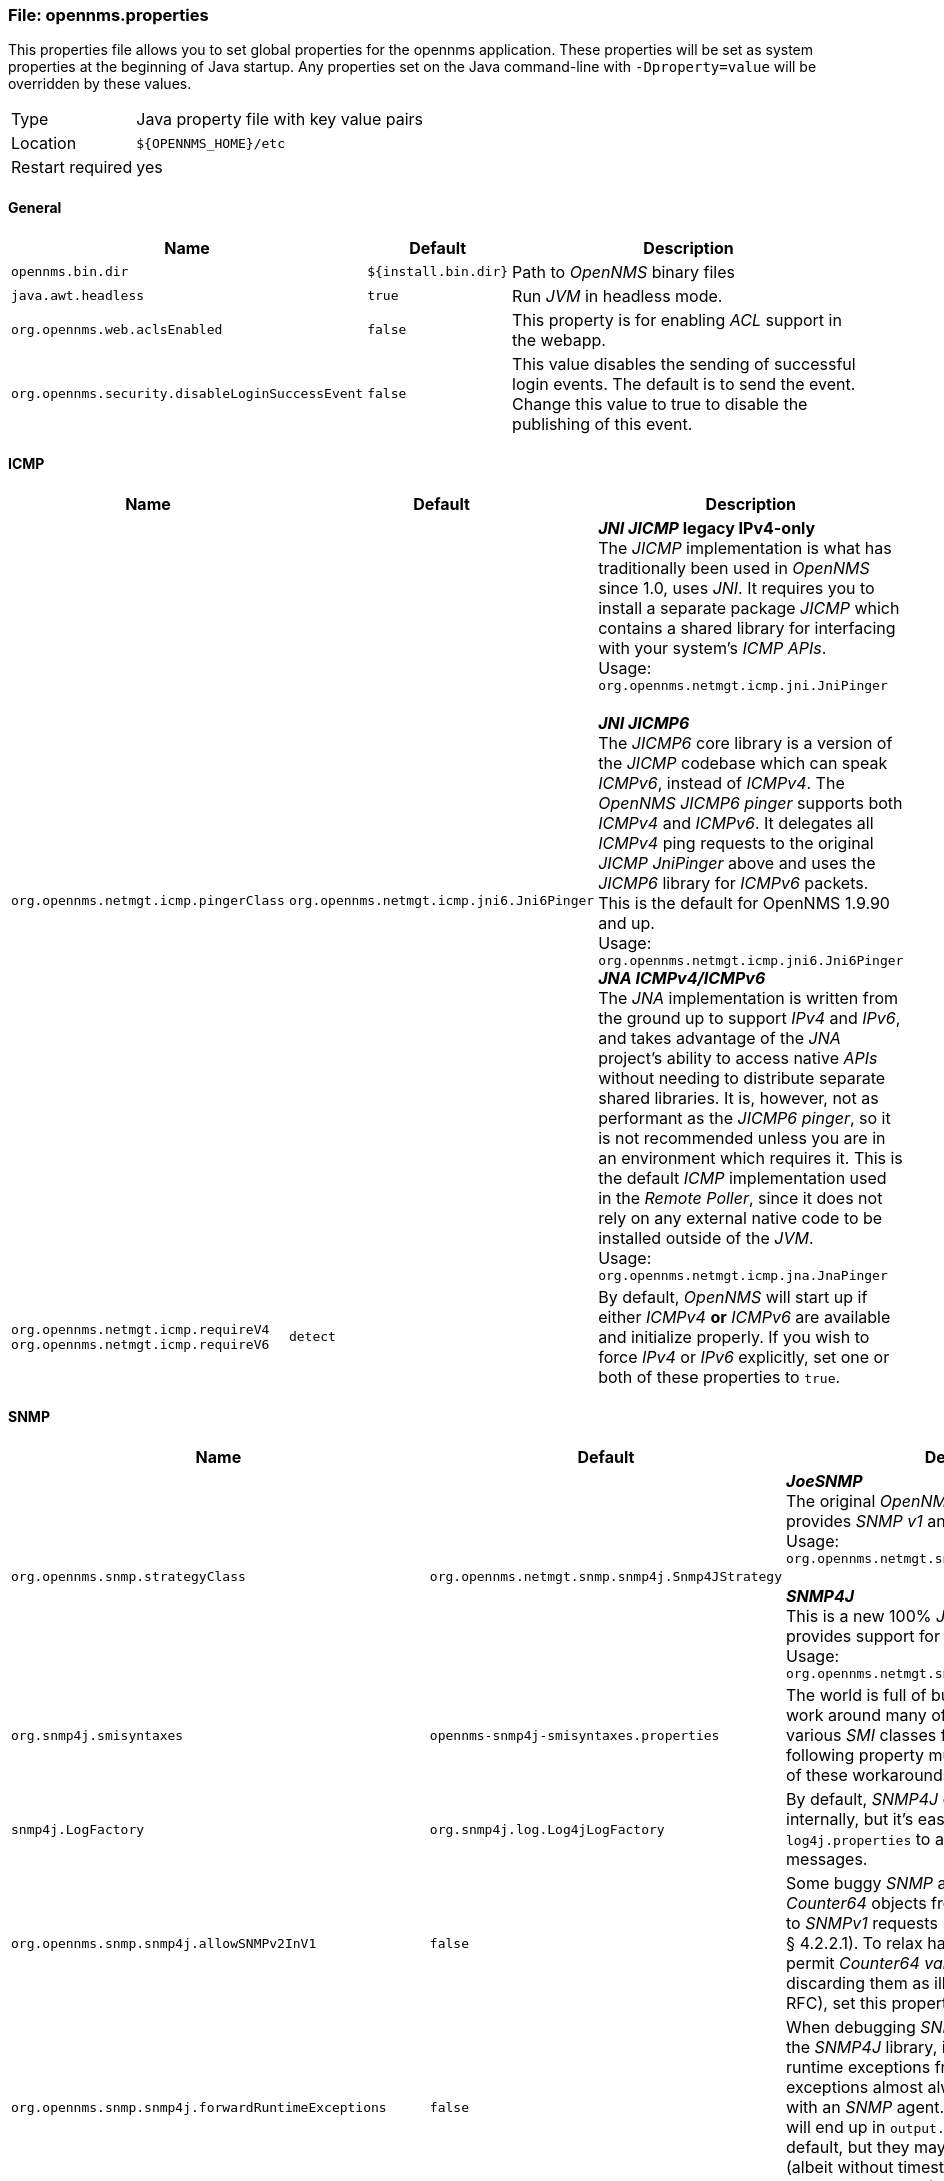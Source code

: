 
[[file-opennms-properties]]
=== File: opennms.properties

This properties file allows you to set global properties for the opennms application.
These properties will be set as system properties at the beginning of Java startup.
Any properties set on the Java command-line with `-Dproperty=value` will be overridden by these values.

[options="autowidth"]
|===
| Type             | Java property file with key value pairs
| Location         | `${OPENNMS_HOME}/etc`
| Restart required | yes
|===

[[ga-opennms-properties-general]]
==== General

[options="header, autowidth"]
|===
| Name                                            | Default              | Description
| `opennms.bin.dir`                               | `${install.bin.dir}` | Path to _OpenNMS_ binary files
| `java.awt.headless`                             | `true`               | Run _JVM_ in headless mode.
| `org.opennms.web.aclsEnabled`                   | `false`              | This property is for enabling _ACL_ support in the webapp.
| `org.opennms.security.disableLoginSuccessEvent` | `false`              | This value disables the sending of successful login events.
                                                                           The default is to send the event.
                                                                           Change this value to true to disable the publishing of this event.
|===

[[ga-opennms-properties-icmp]]
==== ICMP

[options="header, autowidth"]
|===
| Name                                  | Default                                   | Description
| `org.opennms.netmgt.icmp.pingerClass` | `org.opennms.netmgt.icmp.jni6.Jni6Pinger` | *_JNI JICMP_ legacy IPv4-only* +
                                                                                      The _JICMP_ implementation is what has traditionally been used in _OpenNMS_ since 1.0, uses _JNI_.
                                                                                      It requires you to install a separate package _JICMP_ which contains a shared library for interfacing with your system's _ICMP APIs_. +
                                                                                      Usage: `org.opennms.netmgt.icmp.jni.JniPinger` +
                                                                                      +
                                                                                      *_JNI JICMP6_* +
                                                                                      The _JICMP6_ core library is a version of the _JICMP_ codebase which can speak _ICMPv6_, instead of _ICMPv4_.
                                                                                      The _OpenNMS JICMP6 pinger_ supports both _ICMPv4_ and _ICMPv6_.
                                                                                      It delegates all _ICMPv4_ ping requests to the original _JICMP JniPinger_ above and uses the _JICMP6_ library for _ICMPv6_ packets.
                                                                                      This is the default for OpenNMS 1.9.90 and up. +
                                                                                      Usage: `org.opennms.netmgt.icmp.jni6.Jni6Pinger`
                                                                                      +
                                                                                      *_JNA ICMPv4/ICMPv6_* +
                                                                                      The _JNA_ implementation is written from the ground up to support _IPv4_ and _IPv6_, and takes advantage of the _JNA_ project's ability to access native _APIs_ without needing to distribute separate shared libraries.
                                                                                      It is, however, not as performant as the _JICMP6 pinger_, so it is not recommended unless you are in an environment which requires it.
                                                                                      This is the default _ICMP_ implementation used in the _Remote Poller_, since it does not rely on any external native code to be installed outside of the _JVM_. +
                                                                                      Usage: `org.opennms.netmgt.icmp.jna.JnaPinger`
| `org.opennms.netmgt.icmp.requireV4` +
  `org.opennms.netmgt.icmp.requireV6`   | `detect`                                  | By default, _OpenNMS_ will start up if either _ICMPv4_ *or* _ICMPv6_ are available and initialize properly.
                                                                                      If you wish to force _IPv4_ or _IPv6_ explicitly, set one or both of these properties to `true`.
|===

[[ga-opennms-properties-snmp]]
==== SNMP

[options="header, autowidth"]
|===
| Name                                                    | Default                                         | Description
| `org.opennms.snmp.strategyClass`                        | `org.opennms.netmgt.snmp.snmp4j.Snmp4JStrategy` | *_JoeSNMP_* +
                                                                                                              The original _OpenNMS_ _SNMP_ Library and provides _SNMP_ _v1_ and _v2_ support. +
                                                                                                              Usage: `org.opennms.netmgt.snmp.joesnmp.JoeSnmpStrategy` +
                                                                                                              +
                                                                                                              *_SNMP4J_* +
                                                                                                              This is a new 100% _Java_ _SNMP_ library that provides support for _SNMP_ _v1_, _v2_ and _v3_. +
                                                                                                              Usage: `org.opennms.netmgt.snmp.snmp4j.Snmp4JStrategy`
| `org.snmp4j.smisyntaxes`                                | `opennms-snmp4j-smisyntaxes.properties`         | The world is full of buggy _SNMP_ agents.
                                                                                                              We can work around many of their quirks by extending various _SMI_ classes from _SNMP4J_.
                                                                                                              The following property must be set in order for any of these workarounds to be enabled.
| `snmp4j.LogFactory`                                     | `org.snmp4j.log.Log4jLogFactory`                | By default, _SNMP4J_ does not do any logging internally, but it's easy to enable.
                                                                                                              See `log4j.properties` to adjust log levels for these messages.
| `org.opennms.snmp.snmp4j.allowSNMPv2InV1`               | `false`                                         | Some buggy _SNMP_ agents fail to exclude _Counter64_ objects from view when responding to _SNMPv1_ requests (as mandated by RFC3584 § 4.2.2.1).
                                                                                                              To relax handling of _v1_ responses to permit _Counter64_ _varbinds_ rather than discarding them as ill-formed (per the same RFC), set this property to `true`.
| `org.opennms.snmp.snmp4j.forwardRuntimeExceptions`      | `false`                                         | When debugging _SNMP_ problems when using the _SNMP4J_ library, it may be helpful to receive runtime exceptions from _SNMP4J_.
                                                                                                              These exceptions almost always indicate a problem with an _SNMP_ agent.
                                                                                                              Any that we don't catch will end up in `output.log`, so they're disabled by default, but they may provide more information (albeit without timestamps) than the messages that _SNMP4J_ logs (see `snmp4j.LogFactory`)
| `org.opennms.snmp.snmp4j.noGetBulk`                     | `false`                                         | Some _SNMP_ agents claim to support _SNMPv2c_, but either completely fail to respond to _GET-BULK_ requests or return bad responses to them under some conditions.
                                                                                                              To disable the use of _GET-BULK PDUs_ globally in the _SNMP4J_ strategy, set this property to `true`.
                                                                                                              This change will adversely affect the efficiency of _SNMP_ data collection from agents that properly support _GET-BULK_.
| `org.opennms.snmp.workarounds.allow64BitIpAddress`      | `true`                                          | _Net-SNMP_ agents prior to release 5.4.1 on 64-bit platforms exhibit a bug that causes the discovery of a node's interfaces to fail.
                                                                                                              A workaround has been made that helps _SNMP4J_ cope with this bug.
| `org.opennms.snmp.workarounds.allowZeroLengthIpAddress` | `true`                                          | _DrayTek Corporation_, Router Model: _Vigor2820_ Series devices with a _sysObjectID_ of _.1.3.6.1.4.1.7367_ sometimes present objects from the _ipAddrTable_ with an instance ID of "0".
                                                                                                              To substitute a valid (though still dodgy) value of "0.0.0.0" when we encounter one of these, set the following property to `true`.
|===

[[ga-opennms-properties-data-collection]]
==== Data Collection

[options="header, autowidth"]
|===
| Name                                                                   | Default                                                      | Description
| `org.opennms.rrd.storeByGroup`                                         | `false`                                                      | On very large systems the _OpenNMS_ default mechanism of storing one data source per _RRD_ file can be very _I/O_ Intensive.
                                                                                                                                          Many _I/O_ subsystems fail to keep up with the vast amounts of data that _OpenNMS_ can collect in this situation.
                                                                                                                                          We have found that in those situations having fewer large files with multiple data sources in each performs better than many smaller files, each with a single data source.
                                                                                                                                          This option enables all of the data sources belonging to a single collection group to be stored together in a single file.
| `org.opennms.rrd.storeByForeignSource`                                 | `false`                                                      | By default, data collected for a node with _nodeId n_ is stored in the directory `${rrd.base.dir}/snmp/n`.
                                                                                                                                          If the node is deleted and re-added, it will receive a new _nodeId_, and subsequent data will be stored in a new directory.
                                                                                                                                          This can create problems in data continuity if a large number of nodes get deleted and re-added either accidentally or intentionally.
                                                                                                                                          This option enables an alternate storage location for nodes that are provisioned (i.e. they have a _foreignSource_ and _foreignId_ defined).
                                                                                                                                          If `storeByForeignSource` is set to `true`, a provisioned node will have its data stored by _foreignSource/ForeignId_ rather than _nodeId_. +
                                                                                                                                          For example, a node with _foreignSource/foreignId_ `mysource/12345` will have its data stored in `${rrd.base.dir}/snmp/fs/mysource/12345`.
                                                                                                                                          With this option enabled, data collection will continue to use the same storage location as long as the _foreignSource/foreignId_ is not redefined, regardless of how many times the node may be deleted and re-added.
| `rrd.base.dir`                                                         | `${install.share.dir}/rrd`                                   | Path to _RRD_ base directory
| `rrd.binary`                                                           | `${install.rrdtool.bin}`                                     | _RRD_ binary path only used if the _JniRrdStrategy_ is used.
| `org.opennms.snmp.dataCollectionConfig.reloadCheckInterval`            | `30000`                                                      | Specifies the amount of time to wait (in milliseconds) until the reload container physically checks if the `datacollection-config.xml` file has been changed.
| `org.opennms.collectd.instrumentationClass`                            | `org.opennms.netmgt.collectd.DefaultCollectdInstrumentation` | Collectd Instrumentation class
| `org.opennms.netmgt.collectd.SnmpCollector.forceRescan`                | `false`                                                      | Control sending force rescans from the _SNMP Collector_.
| `org.opennms.netmgt.collectd.SnmpCollector.limitCollectionToInstances` | `false`                                                      | For systems with very large numbers of interfaces we may be unable to collect all the data by scanning the entire table in the specified time interval.
                                                                                                                                          If only a few instances are being collected then we can limit the collection to only those instances and save collection time but possible 'getting' confused by instance changes.
                                                                                                                                          Set this to `true` to enable instance limiting
| `org.opennms.utils.propertiesCache.enableCheckFileModified`            | `false`                                                      | Enable an aggressive validation against the last modification time of the strings.properties files.
                                                                                                                                          This is useful only if the _OpenNMS WebUI_ is running on a different server.
                                                                                                                                          Check link:http://issues.opennms.org/browse/NMS-5806[NMS-5806] for more details.
| `org.opennms.threshd.value.decimalformat`                              | `\\##.##`                                                    | Format rule used when setting the datasource value for threshold events check link:http://issues.opennms.org/browse/NMS-3473[NMS-3473].
                                                                                                                                          In order to properly use scientific notation for the datasource's value, change the format rule to something like this `\\##.##E0` to avoid link:http://issues.opennms.org/browse/NMS-4126[NMS-4126].
|===

[[ga-opennms-properties-trouble-ticketing]]
==== Trouble Ticketing

[options="header, autowidth"]
|===
| Name                                     | Default                                                  | Description
| `opennms.ticketer.servicelayer`          | `org.opennms.netmgt.ticketd.DefaultTicketerServiceLayer` | The _ticketer_ responsible for creating tickets from the _Alarm_ details and passing these to the ticket plugin.
| `opennms.ticketer.plugin`                | `org.opennms.netmgt.ticketd.NullTicketerPlugin`          | The ticket plugin implementation to use to create tickets via the _Alarm details pages_ (if configured).
                                                                                                        The _NullTicketerPlugin_ just does nothing when attempting to create tickets.
                                                                                                        If you enable a trouble-ticketing plugin here, you must also edit `$OPENNMS_HOME/jetty-webapps/opennms/WEB-INF/configuration.properties`
| `opennms.alarmTroubleTicketEnabled`      | _not set_ `disabled`                                     | Enable or disable the _Alarm Trouble Ticket_ integration.
| `opennms.ticketer.plugin`                | `org.opennms.netmgt.ticketd.NullTicketerPlugin`          | The ticket plugin implementation to use to create tickets via the _Alarm details pages_ (if configured).
                                                                                                        The _NullTicketerPlugin_ just does nothing when attempting to create tickets.
                                                                                                        If you enable a trouble-ticketing plugin here, you must also edit `$OPENNMS_HOME/jetty-webapps/opennms/WEB-INF/configuration.properties` +
                                                                                                        +
                                                                                                        *_OtrsTicketerPlugin_* +
                                                                                                        You will need to adjust _alarmTroubleTicketLinkTemplate_ to suit your _OTRS Base URL_.
                                                                                                        Note that you will need to install the _OpenNMS_ module for _OTRS_ in your _OTRS server_. +
                                                                                                        Usage: `org.opennms.netmgt.ticketer.otrs.OtrsTicketerPlugin` +
                                                                                                        +
                                                                                                        *_RemedyTicketerPlugin_* +
                                                                                                        You will need to adjust _alarmTroubleTicketLinkTemplate_ to suit your _Remedy Base URL_. +
                                                                                                        Usage: `org.opennms.netmgt.ticketer.remedy.RemedyTicketerPlugin`
| `opennms.alarmTroubleTicketLinkTemplate` | _not set_                                                | *_OTRS Trouble Ticket Link Template_* +
                                                                                                        Set the trouble ticket link template for _OTRS_ with `<a href="http://localhost/otrs/index.pl?Action=AgentTicketZoom&TicketNumber=\${id}">\${id}</a>` +
                                                                                                        +
                                                                                                        *_Remedy Trouble Ticket Link Template_* +
                                                                                                        Set the trouble ticket link template for _Remedy_ with `<a href="http://127.0.0.1:8180/arsys/servlet/ViewFormServlet?form=HPD:Help%20Desk&server=itts3h&qual='Incident ID*%2B'=%22\${id}%22">\${id}</a>`
|===

[[ga-opennms-properties-rtc-ipc]]
==== RTC IPC

[options="header, autowidth"]
|===
| Name                                    | Default                                  | Description
| `opennms.rtc.event.proxy.host`          | `127.0.0.1`                              | The hostname or IP address of the _OpenNMS_ server where events should be sent.
| `opennms.rtc.event.proxy.port`          | `5817`                                   | The _TCP_ port for the _Eventd_ _TCP_ receiver where events should be sent.
| `opennms.rtc.event.proxy.timeout`       | `2000`                                   | The timeout in milliseconds the proxy will wait to complete a _TCP_ connection.
| `opennms.rtc-client.http-post.base-url` | `http://localhost:8980/opennms/rtc/post` | The base of a _URL_ that _RTC_ clients use when creating a _RTC_ subscription _URL_.
                                                                                       If you are using _Tomcat_ instead of the built-in _Jetty_, change this in `WEB-INF/configuration.properties` instead.
| `opennms.rtc-client.http-post.username` | `rtc`                                    | The username the _RTC_ uses when authenticating itself in an _HTTP POST_.
| `opennms.rtc-client.http-post.password` | `rtc`                                    | The password the _RTC_ uses when authenticating itself in an _HTTP POST_.
|===

[[ga-opennms-properties-map-ipc]]
==== Map IPC

[options="header, autowidth"]
|===
| Name                                    | Default                                  | Description
| `opennms.map-client.http-post.url`      | `http://localhost:8980/opennms/map/post` | The base of a _URL_ that _Map System_ clients use when creating a _Map_ subscription _URL_.
                                                                                       If you are using _Tomcat_ instead of the built-in _Jetty_, change this in `WEB-INF/configuration.properties` instead.
| `opennms.map-client.http-post.username` | `map`                                    | The username the _Map System_ uses when authenticating itself in an _HTTP POST_.
| `opennms.map-client.http-post.password` | `map`                                    | The password the _Map System_ uses when authenticating itself in an _HTTP POST_.
|===

[[ga-opennms-properties-jetty]]
==== Jetty

[options="header, autowidth"]
|===
| Name                                                  | Default                   | Description
| `org.opennms.netmgt.jetty.port`                       | `8980`                    | _Jetty_ web server port to listen on
| `org.opennms.netmgt.jetty.ajp-port`                   | `8981`                    | If you want _Jetty_ with _AJP_ support, this is the port to listen on.
| `org.opennms.netmgt.jetty.host`                       | _not set, all interfaces_ | By default, _Jetty_ will listen on all interfaces.
                                                                                      You can set a specific bind address here.
                                                                                      If you set this to a value other than `127.0.0.1`, you will need to update the _rtc-client_ and _map-client_ _URLs_ above.
| `org.opennms.netmgt.jetty.enableRequestLogging`       | `false`                   | This enables _NCSA_ style request logging in `${opennm.home}/logs`
| `org.eclipse.jetty.server.Request.maxFormContentSize` | `200000`                  | This sets the maximum size for a form submission in _Jetty_.
                                                                                      The default value is 200.000 bytes.
                                                                                      Setting it to `-1` disables the form limit.
| `org.eclipse.jetty.server.Request.maxFormKeys`        | `2000`                    | This sets the maximum number of items that can be in web forms (like the Provisioning web UI).
| `org.opennms.netmgt.jetty.requestHeaderSize`          | `4000`                    | This sets the request header size for _Jetty_.
                                                                                      The default value is 4.000 bytes.
| `opennms.web.base-url`                                | `http://%x%c/`            | If _OpenNMS_ is setting an incorrect _HTML <base> tag_, you can override its idea of the local _URL_ here.
                                                                                      The _URL_ must end with a `/`.
                                                                                      The following substitutions are available: +
                                                                                      `%s`: scheme (http, https) +
                                                                                      `%h`, `%p`: host and port from the _Host: header_ +
                                                                                      `%x`: host and port from the _X-Forwarded-Host_, _X-Host_ or _Host header_ +
                                                                                      `%c`: context path (without trailing slash) +
                                                                                      You can use this to get _Jetty_ working behind an _Apache/SSL proxy_.
                                                                                      Set the _base-url_ to `https://%x%c/` and include in your _Apache SSL vhost_: +
                                                                                      `<Location /opennms>
                                                                                          ProxyPass http://127.0.0.1:8980/opennms
                                                                                          ProxyPassReverse http://127.0.0.1:8980/opennms
                                                                                      </Location>`
|===

[[ga-opennms-properties-jetty-https]]
==== Jetty HTTPS

[options="header, autowidth"]
|===
| Name                                                           | Default     | Description
| `org.opennms.netmgt.jetty.https-port`                          | _not set_   | If you want Jetty to provide an HTTPS listener, this is the port to listen on.
                                                                                 Suggested value is `8443` to avoid conflicts with existing web server but can be different.
                                                                                 Configuring details can be found on the link:http://www.opennms.org/index.php/Standalone_HTTPS_with_Jetty[Standalone HTTPS with Jetty].
                                                                                 Note that setting this property does *not* disable the plain _HTTP_ listener, which is required by _Rtcd_ to post realtime status updates.
                                                                                 If you do not wish to allow unsecured _HTTP_ access to the OpenNMS web UI, you must set `org.opennms.netmgt.jetty.host` or use firewall rules to accomplish this.
| `org.opennms.netmgt.jetty.https-host`                          | _not set_   | By default, if configured for _HTTPS_, Jetty will listen on all interfaces.
    You can set a specific bind address like `127.0.0.1` here.
| `org.opennms.netmgt.jetty.https-keystore`                      | _not set_   | To set the _keystore_ file from which Jetty will retrieve its _SSL_ key, change the value of this property.
                                                                                 Note that the `jetty.properties` distributed with _OpenNMS_ should never be used in production.
| `org.opennms.netmgt.jetty.https-keystorepassword`              | _not set_   | To change the _keystore_ password used to access the _keystore_ specified in the _https-keystore_ property.
| `org.opennms.netmgt.jetty.https-keypassword`                   | _not set_   | To change the key password used to access the _Jetty_ _SSL_ key (which is stored in the _keystore_ specified by the _https-keystore_ property).
| `org.opennms.netmgt.jetty.https-cert-alias`                    | _not set_   | To specify a particular _SSL_ certificate alias in the _keystore_, set this property.
                                                                                 Otherwise, the first certificate that is found will be used.
                                                                                 A suggested default value could be `opennms-jetty-certificate`
| `org.opennms.netmgt.jetty.https-exclude-cipher-suites`         | _not set_   | To exclude specific SSL/TLS cipher suites from use, set this property to a colon-separated list of suite names.
                                                                                 Whitespace surrounding colons is OK.
                                                                                 Example list with an exclude list for cipher suites: +
                                                                                 `SSL_DHE_DSS_WITH_DES_CBC_SHA: \
                                                                                 SSL_DHE_RSA_EXPORT_WITH_DES40_CBC_SHA:SSL_DHE_DSS_EXPORT_WITH_DES40_CBC_SHA: \
                                                                                 SSL_DHE_RSA_WITH_DES_CBC_SHA:SSL_RSA_EXPORT_WITH_DES40_CBC_SHA: \
                                                                                 SSL_RSA_EXPORT_WITH_RC4_40_MD5:SSL_RSA_WITH_3DES_EDE_CBC_SHA: \
                                                                                 SSL_RSA_WITH_DES_CBC_SHA:TLS_DHE_RSA_EXPORT_WITH_DES40_CBC_SHA: \
                                                                                 TLS_RSA_EXPORT_WITH_DES40_CBC_SHA:TLS_RSA_WITH_DES_CBC_SHA`
| `org.opennms.provisiond.enableDiscovery`                       | `true`      | This property is used to enable/disable the handling of _new suspect events_ in _Provisiond_ along with periodic scanning of discovered nodes.
| `org.opennms.provisiond.enableDeletionOfRequisitionedEntities` | `false`     | Prior to 1.10 it was possible to delete entities that have been provisioned as part of a provisioning group.
                                                                                 In 1.10 we have disabled this so that in order to delete these entities you have to go back to the provisioning group and delete them from there.
                                                                                 To reenable this deletion you can set this to `true`.
                                                                                 NOTE: If you do this then the object will be recreated when the provisioning group is next imported/synchronized.
| `org.opennms.provisiond.scheduleRescanForExistingNodes`        | `true`      | This property is used to control the rescan scheduling existing nodes in the database when _Provisiond_ starts.
                                                                                 There are situations like distributed environments, where _OpenNMS_ is deployed across multiple servers, on which this feature must be disabled to avoid continuity issues.
                                                                                 In this scenario, most likely the inventory of nodes should not be managed by all _OpenNMS_ instances.
| `org.opennms.provisiond.scheduleRescanForUpdatedNodes`         | `true`      | Use this property to disable rescans of existing nodes following an import (synchronize) of a provisioning group (requistion).
| `org.opennms.provisiond.repositoryImplementation`              | `files`     | Use this property to change the strategy used for managing deployed/pending requisitions. Tested strategies: +
                                                                                 `file` default +
                                                                                 `fastFile` recommended for fastest response, at expense of memory resources +
                                                                                 Experimental strategies: +
                                                                                 `fused` +
                                                                                 `fastFused` +
                                                                                 `queueing` +
                                                                                 `fastQueueing` +
                                                                                 `caching` +
                                                                                 `fastCaching`
| `importer.adapter.dns.server`                                  | `127.0.0.1` | IP address of the _DNS_ server that the _DnsProvisioningAdapter_ should send dynamic _DNS_ updates to.
| `org.opennms.netmgt.provision.maxConcurrentConnections`        | `0`         | This property defines how many current async detetion attempts can be created at any given time.
                                                                                 Setting this to zero removes any limits on the number of concurrent connection attempts.
|===

[[ga-opennms-properties-webui]]
==== Web UI

[options="header, autowidth"]
|===
| Name                                | Default                        | Description
| `org.opennms.web.console.centerUrl` | `/includes/categories-box.jsp` | This value controls the content that will be displayed in the middle box of the front page.
                                                                         The default is the view of _SLM/RTC_ categories.
                                                                         To use the _Surveillance View_ set this value to `/surveillance-box.jsp`.
| `opennms.eventlist.acknowledge`     | `false`                        | This value allows you to show or hide the Acknowledge event button.
                                                                         This is only here for those who still acknowledge events.
                                                                         We are moving away from this and towards acknowledging alarms instead of events.
| `opennms.eventlist.showCount`       | `false`                        | This value allows you to configure whether or not the total event count is shown in the event list in the _Web UI_.
                                                                         Setting this to 'true' can cause severe performance issues for larger installations.
| `opennms.nodesWithOutages.count`    | `12`                           | This value allows you to set the number of nodes with outages to display on the front page in the _Web UI_.
| `opennms.nodesWithOutages.show`     | `true`                         | This value allows you to enable/disable the nodes with outages box on the front page in the _Web UI_.
| `opennms.nodesWithProblems.count`   | `16`                           | This value allows you to set the number of nodes with problems to display on the front page in the _Web UI_.
| `opennms.nodesWithProblems.show`    | `true`                         | This value allows you to enable/disable the nodes with problems box on the front page in the _Web UI_.
| `opennms.nodeStatusBar.show`        | `false`                        | This value allows you to enable/disable the status bar resume at the top of the node page in the _Web UI_.
| `opennms.assets.allowHtmlFields`    | _not set_                      | By default, all scripts and _HTML_ markup are stripped from the values submitted for node asset information.
                                                                         This measure is to protect against cross-site scripting and other types of attacks on the _Web UI_.
                                                                         To allow markup (but still not scripts) in certain asset fields, set this property's value to a comma-separated list of asset field names.
                                                                         A full list of field names can be obtained by exporting all asset data to a _CSV_ file from the _Web UI_.
                                                                         This value would allow _HTML_ markup in the _Comments_ and _Description_ fields: `comments, description`.
|===

[[ga-opennms-properties-dashboard-surveillance-view]]
==== Dashboard and Surveillance View

[options="header, autowidth"]
|===
| Name                                   | Default  | Description
| `org.opennms.dashboard.implementation` | `vaadin` | _OpenNMS_ provides two different dashboard/surveillance view implementations.
                                                      The _GWT_ variant is the original.
                                                      Later, the _UI_ was rewritten using the _Vaadin framework_.
                                                      So, the two valid options for this option are `vaadin` or `gwt`.
                                                      Please note that the _GWT_ version is deprecated and will be removed in future versions.
| `org.opennms.dashboard.redirect`       | `true`   | This setting controls whether users will be redirected to the dashboard page after a successful login.
                                                      The two valid options for this are `true` or `false` which is the default value.
|===

[[ga-opennms-properties-graphing]]
==== Graphing

[options="header, autowidth"]
|===
| Name                            | Default | Description
| `org.opennms.web.graphs.engine` | `png`   | Use this property to set the graph rendering engine type.
                                              Supported values are: +
                                              `png` (default) +
                                              `placeholder` +
                                              `backshift`
|===

[[ga-opennms-properties-mapping-geocoding]]
==== Mapping and Geocoding

[options="header, autowidth"]
|===
| Name                          | Default                                                                | Description
| `gwt.maptype`                 | `OpenLayers`                                                           | The map implementation to use current choices are: `GoogleMaps`, `Mapquest`, `OpenLayers`
| `gwt.apikey`                  | _not set_                                                              | The API key to use for the remote monitor map
| `gwt.apikey`                  | _not set_                                                              | The API key to use for the remote monitor map
| `gwt.geocoder.class`          | `org.opennms.features.poller.remote.gwt.server.geocoding.NullGeocoder` | _*Google Maps API*_: `org.opennms.features.poller.remote.gwt.server.geocoding.GoogleMapsGeocoder` +
                                                                                                           _*MapQuest API*_: `org.opennms.features.poller.remote.gwt.server.geocoding.MapquestGeocoder` +
                                                                                                           _*OpenStreetMaps API*_: `org.opennms.features.poller.remote.gwt.server.geocoding.NominatimGeocoder` +
                                                                                                           _*NullGoecoder*_ (always return OpenNMS World HQ): `org.opennms.features.poller.remote.gwt.server.geocoding.NullGeocoder`
| `gwt.geocoder.rate`           | `10`                                                                   | The rate at which to make requests, for geocoders that support it.
| `gwt.geocoder.referer`        | `http://localhost/`                                                    | The referer to use when making geocoding requests, for geocoders that support it.
                                                                                                           For _MapQuest_, the value you set here will need to be allowed in your _AppKeys_ manager: http://developer.mapquest.com/web/info/account/app-keys
| `gwt.geocoder.minimumQuality` | `ZIP`                                                                  | The minimum quality level to require before rejecting a geocoding request.
                                                                                                           This is currently only used by _MapQuest_.
                                                                                                           Choices are least to most specific: `COUNTRY`, `STATE`, `ZIP`, `COUNTY`, `ZIP_EXTENDED`, `CITY`, `STREET`, `INTERSECTION`, `ADDRESS`, `POINT`
| `gwt.geocoder.email`          | _not set_                                                              | The email address to report as when making geocoding requests.
                                                                                                           This is currently only used by _Nominatim_, and *MUST* be set!
| `gwt.openlayers.url`          | `http://otile1.mqcdn.com/tiles/1.0.0/osm/${z}/${x}/${y}.png`           | The tile server _URL_ to use for _OpenLayers_.
                                                                                                           This can be any mapnik-style tile server _URL_.
                                                                                                           There is no support for multiple _URLs_ yet. +
                                                                                                           Open MapQuest tile server: `http://otile1.mqcdn.com/tiles/1.0.0/osm/${z}/${x}/${y}.png` +
                                                                                                           OpenStreetMap tile server: `http://a.tile.openstreetmap.org/${z}/${x}/${y}.png`
|===

[[ga-opennms-properties-remote-poller]]
==== Remote Poller

[options="header, autowidth"]
|===
| Name                                                       | Default                                                                | Description
| `distributed.layoutApplicationsVertically`                 | `false`                        | -
| `opennms.pollerBackend.minimumConfigurationReloadInterval` | `300000`                       | This setting is the minimum amount of time between reloads of a remote poller configuration in milliseconds because of global changes.
                                                                                                This value should never be set less the `300000` (5 minutes) except to set it to zero which means never only reload the configuration if the location monitors status has been set to `CONFIG_CHANGED`.
| `opennms.pollerBackend.disconnectedTimeout`                | `600000`                       | This is the amount of time in milliseconds after which a _Remote Poller_ is considered disconnected if it has not communicated with this _OpenNMS_ system.
| `opennms.poller.server.serverPort`                         | `1199`                         | Specify the _RMI_ server port when using the legacy _RMI IPC_ interface.
| `opennms.poller.server.registryPort`                       | `1099`                         | Specify the _RMI_ registry port when using the legacy _RMI IPC_ interface.
| `excludeServiceMonitorsFromRemotePoller`                   | `DHCP,NSClient,RadiusAuth,XMP` | This setting enables _OpenNMS_ to exclude all references to certain services from the poller configuration that it sends to the remote location monitors.
                                                                                                This is necessary when monitor classes are in use that are not included in the remote poller builds.
                                                                                                Without this setting, the remote poller will crash on startup (see issue link:http://issues.opennms.org/browse/NMS-5777[NMS-5777]) even if none of the problematic services appears in any package.
                                                                                                If you create custom services, you may need to add them to this list.
|===

[[ga-opennms-properties-reporting]]
==== Reporting

[options="header, autowidth"]
|===
| Name                               | Default                                  | Description
| `org.opennms.jasperReportsVersion` | `5.6.1`                                  | Version of the _JasperReport_ libraries in _OpenNMS_.
| `opennms.report.template.dir`      | `${install.dir}/etc`                     | Path to report template directory.
| `opennms.report.dir`               | `${install.share.dir}/reports`           | Path to reports directory.
| `opennms.report.logo`              | `${install.webapps.dir}/images/logo.gif` | Path to report logo.
| `ksc.default.graphsPerLine`        | `1`                                      | Number of performance graphs per KSC report line.
|===

[[ga-opennms-properties-heatmap]]
==== Heatmap

[options="header, autowidth"]
|===
| Name                                       | Default                 | Description
| `org.opennms.heatmap.defaultMode`          | `alarms`                | There exist two options for using the heatmap: `alarms` and `outages`.
                                                                         This option configures which are displayed per default.
| `org.opennms.heatmap.defaultHeatmap`       | `categories`            | This option defines which _Heatmap_ is displayed by default.
                                                                         The two valid options are `categories` or `foreignSources`.
| `org.opennms.heatmap.categoryFilter`       | `.*`                    | The following option is used to filter for categories to be displayed in the _Heatmap_.
                                                                         This option uses the Java regular expression syntax.
                                                                         The default is `.*` so all categories will be displayed.
| `org.opennms.heatmap.foreignSourceFilter`  | `.*`                    | The following option is used to filter for foreign sources
                                                                         to be displayed in the _Heatmap_. This option uses the Java regular expression syntax.
                                                                         The default is `.*` so all foreign sources will be displayed.
| `org.opennms.heatmap.onlyUnacknowledged`   | `false`                 | This option configures whether only unacknowledged alarms will be taken into account when generating the alarm-based version of the _Heatmap_.
| `org.opennms.web.console.centerUrl`        | `/surveillance-box.jsp` | You can also place the _Heatmap_ on the landing page by setting this option to `/heatmap/heatmap-box.jsp`.
|===

[[ga-opennms-properties-rancid]]
==== Rancid Integration

[options="header, autowidth"]
|===
| Name                                            | Default | Description
| `opennms.rancidIntegrationEnabled`              | `false` | Set to `true` the following property to enable the integration to _Rancid_ in the _WEB UI_.
                                                              The default value is `false` (i.e. links are not created to rancid jsp pages into opennms gui)
| `opennms.rancidIntegrationUseOnlyRancidAdapter` | `false` | Set to `true` the following property to use only _RancidAdapter_ to write _Clogin_ info in _Rancid_ `.cloginrc` file
|===

[[ga-opennms-properties-asterisk-agi]]
==== Asterisk AGI Support

[options="header, autowidth"]
|===
| Name                                            | Default   | Description
| `org.opennms.netmgt.asterisk.agi.listenAddress` | _not set_ | If you are using the built-in _Asterisk Gateway Interface (AGI)_ server to integrate with an external _Asterisk_ server, you will need to set this property to an IP address on the _OpenNMS_ server that is reachable from the _Asterisk_ server.
                                                                Note that the value of this property has no bearing on the address to which the _AGI_ server listens -- it is used only as a hint to allow the _Asterisk_ server to reach us (.e.g. `127.0.0.1`).
| `org.opennms.netmgt.asterisk.agi.listenPort`    | _not set_ | To tell the built-in _AGI_ server to listen on a port other than the default of `4573`, change the value of this property.
                                                                Be sure to update any static `fastagi://` _URLs_ in your _Asterisk dialplan_ accordingly.
| `org.opennms.netmgt.asterisk.agi.maxPoolSize`   | _not set_ | The built-in _AGI_ server services requests out of a thread pool whose default size is `10` threads.
                                                                Systems that make heavy use of this facility may need to increase this value.
|===

[[ga-opennms-properties-sms-gateway]]
==== SMS Gateway Setup

[options="header, autowidth"]
|===
| Name                    | Default   | Description
| `gnu.io.SerialPorts`    | _not set_ | This property tells the _RXTX JNI_ library extend its range and load any of these ports in its default setup if they exist by default _RXTX_ doesn't load any non _ttyS_ ports.
                                        Example value: `/dev/ttyACM0:/dev/ttyACM1:/dev/ttyACM2:/dev/ttyACM3:/dev/ttyACM4:/dev/ttyACM5`
| `smslib.serial.polling` | `true`    | This property is to make sure that the phone will poll under _Linux_.
                                        If you are _Linux_ and this is commented out you will get a phone timed out exception.
|===
